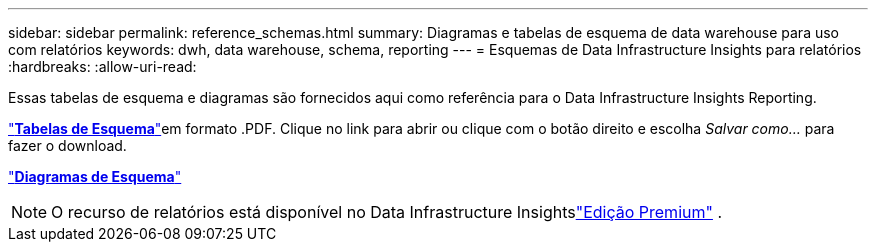 ---
sidebar: sidebar 
permalink: reference_schemas.html 
summary: Diagramas e tabelas de esquema de data warehouse para uso com relatórios 
keywords: dwh, data warehouse, schema, reporting 
---
= Esquemas de Data Infrastructure Insights para relatórios
:hardbreaks:
:allow-uri-read: 


[role="lead"]
Essas tabelas de esquema e diagramas são fornecidos aqui como referência para o Data Infrastructure Insights Reporting.

link:https://docs.netapp.com/us-en/cloudinsights/ci_reporting_database_schema.pdf["*Tabelas de Esquema*"]em formato .PDF.  Clique no link para abrir ou clique com o botão direito e escolha _Salvar como..._ para fazer o download.

link:reporting_schema_diagrams.html["*Diagramas de Esquema*"]


NOTE: O recurso de relatórios está disponível no Data Infrastructure Insightslink:concept_subscribing_to_cloud_insights.html["Edição Premium"] .
